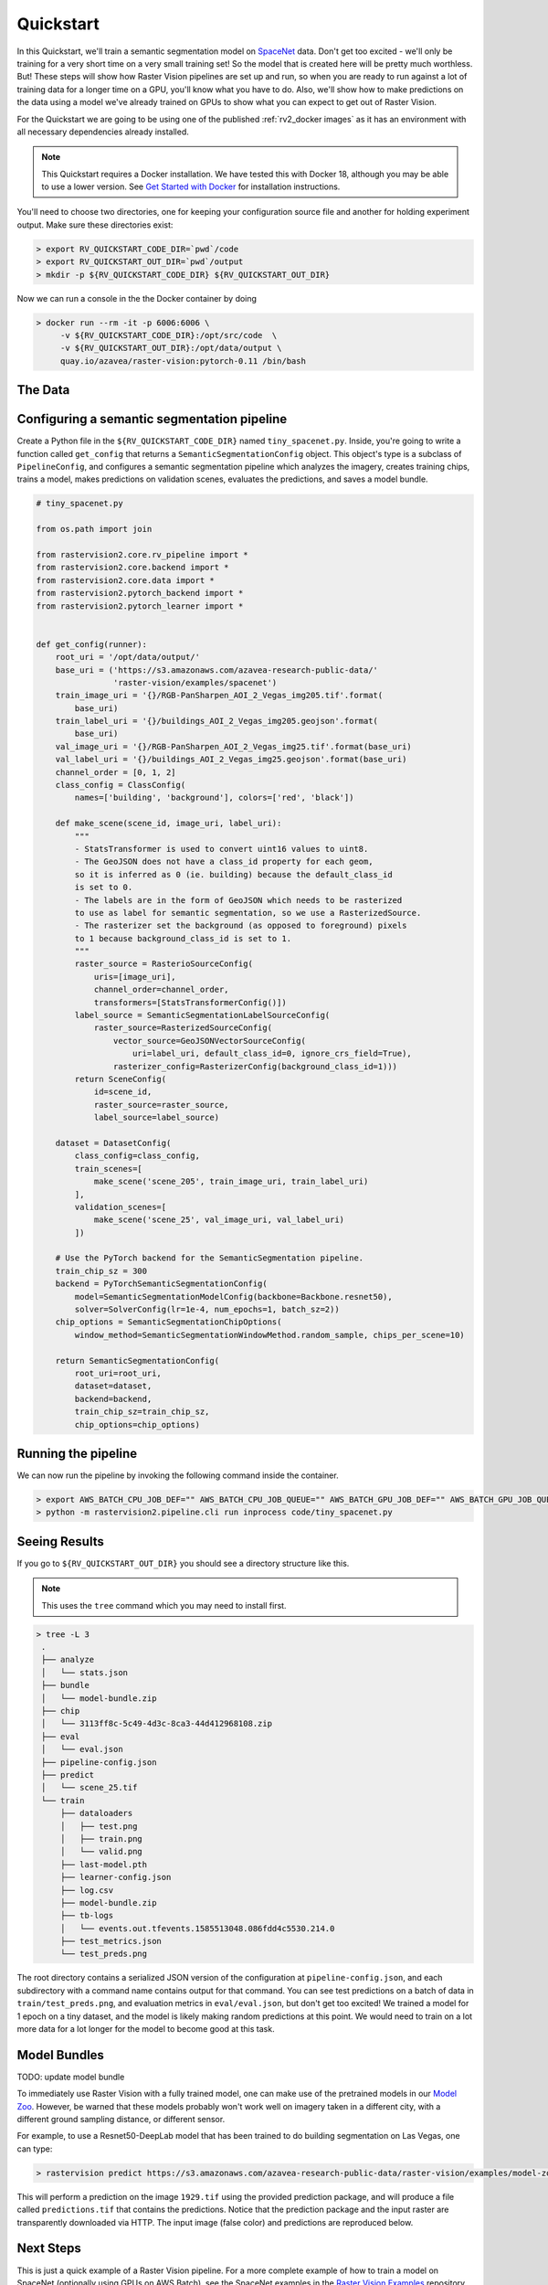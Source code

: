 .. _rv2_quickstart:

Quickstart
==========

In this Quickstart, we'll train a semantic segmentation model on `SpaceNet <https://spacenetchallenge.github.io/datasets/datasetHomePage.html>`_ data. Don't get too excited - we'll only be training for a very short time on a very small training set! So the model that is created here will be pretty much worthless. But! These steps will show how Raster Vision pipelines are set up and run, so when you are ready to run against a lot of training data for a longer time on a GPU, you'll know what you have to do. Also, we'll show how to make predictions on the data using a model we've already trained on GPUs to show what you can expect to get out of Raster Vision.

For the Quickstart we are going to be using one of the published :ref:`rv2_docker images`
as it has an environment with all necessary dependencies already installed.

.. seealso:: It is also possible to install Raster Vision using ``pip``, but it can be time-consuming and error-prone to install all the necessary dependencies. See :ref:`rv2_install raster vision` for more details.

.. note:: This Quickstart requires a Docker installation. We have tested this with Docker 18, although you may be able to use a lower version. See `Get Started with Docker <https://www.docker.com/get-started>`_ for installation instructions.

You'll need to choose two directories, one for keeping your configuration source file and another for
holding experiment output. Make sure these directories exist:

.. code-block:: console

   > export RV_QUICKSTART_CODE_DIR=`pwd`/code
   > export RV_QUICKSTART_OUT_DIR=`pwd`/output
   > mkdir -p ${RV_QUICKSTART_CODE_DIR} ${RV_QUICKSTART_OUT_DIR}

Now we can run a console in the the Docker container by doing

.. code-block:: console

   > docker run --rm -it -p 6006:6006 \
        -v ${RV_QUICKSTART_CODE_DIR}:/opt/src/code  \
        -v ${RV_QUICKSTART_OUT_DIR}:/opt/data/output \
        quay.io/azavea/raster-vision:pytorch-0.11 /bin/bash

.. seealso:: See :ref:`rv2_docker images` for more information about setting up Raster Vision with Docker images.

The Data
--------

.. raw:: html

         <div style="position: relative; padding-bottom: 56.25%; overflow: hidden; max-width: 100%;">
             <iframe src="_static/tiny-spacenet-map.html" frameborder="0" allowfullscreen style="position: absolute; top: 0; left: 0; width: 100%; height: 100%;"></iframe>
         </div>

Configuring a semantic segmentation pipeline
----------------------------------------------

Create a Python file in the ``${RV_QUICKSTART_CODE_DIR}`` named ``tiny_spacenet.py``. Inside, you're going to write a function called ``get_config`` that returns a ``SemanticSegmentationConfig`` object. This object's type is a subclass of ``PipelineConfig``, and configures a semantic segmentation pipeline which analyzes the imagery, creates training chips, trains a model, makes predictions on validation scenes, evaluates the predictions, and saves a model bundle.

.. code-block:: python

    # tiny_spacenet.py

    from os.path import join

    from rastervision2.core.rv_pipeline import *
    from rastervision2.core.backend import *
    from rastervision2.core.data import *
    from rastervision2.pytorch_backend import *
    from rastervision2.pytorch_learner import *


    def get_config(runner):
        root_uri = '/opt/data/output/'
        base_uri = ('https://s3.amazonaws.com/azavea-research-public-data/'
                    'raster-vision/examples/spacenet')
        train_image_uri = '{}/RGB-PanSharpen_AOI_2_Vegas_img205.tif'.format(
            base_uri)
        train_label_uri = '{}/buildings_AOI_2_Vegas_img205.geojson'.format(
            base_uri)
        val_image_uri = '{}/RGB-PanSharpen_AOI_2_Vegas_img25.tif'.format(base_uri)
        val_label_uri = '{}/buildings_AOI_2_Vegas_img25.geojson'.format(base_uri)
        channel_order = [0, 1, 2]
        class_config = ClassConfig(
            names=['building', 'background'], colors=['red', 'black'])

        def make_scene(scene_id, image_uri, label_uri):
            """
            - StatsTransformer is used to convert uint16 values to uint8.
            - The GeoJSON does not have a class_id property for each geom,
            so it is inferred as 0 (ie. building) because the default_class_id
            is set to 0.
            - The labels are in the form of GeoJSON which needs to be rasterized
            to use as label for semantic segmentation, so we use a RasterizedSource.
            - The rasterizer set the background (as opposed to foreground) pixels
            to 1 because background_class_id is set to 1.
            """
            raster_source = RasterioSourceConfig(
                uris=[image_uri],
                channel_order=channel_order,
                transformers=[StatsTransformerConfig()])
            label_source = SemanticSegmentationLabelSourceConfig(
                raster_source=RasterizedSourceConfig(
                    vector_source=GeoJSONVectorSourceConfig(
                        uri=label_uri, default_class_id=0, ignore_crs_field=True),
                    rasterizer_config=RasterizerConfig(background_class_id=1)))
            return SceneConfig(
                id=scene_id,
                raster_source=raster_source,
                label_source=label_source)

        dataset = DatasetConfig(
            class_config=class_config,
            train_scenes=[
                make_scene('scene_205', train_image_uri, train_label_uri)
            ],
            validation_scenes=[
                make_scene('scene_25', val_image_uri, val_label_uri)
            ])

        # Use the PyTorch backend for the SemanticSegmentation pipeline.
        train_chip_sz = 300
        backend = PyTorchSemanticSegmentationConfig(
            model=SemanticSegmentationModelConfig(backbone=Backbone.resnet50),
            solver=SolverConfig(lr=1e-4, num_epochs=1, batch_sz=2))
        chip_options = SemanticSegmentationChipOptions(
            window_method=SemanticSegmentationWindowMethod.random_sample, chips_per_scene=10)

        return SemanticSegmentationConfig(
            root_uri=root_uri,
            dataset=dataset,
            backend=backend,
            train_chip_sz=train_chip_sz,
            chip_options=chip_options)


Running the pipeline
---------------------

We can now run the pipeline by invoking the following command inside the container.

.. code-block:: console

   > export AWS_BATCH_CPU_JOB_DEF="" AWS_BATCH_CPU_JOB_QUEUE="" AWS_BATCH_GPU_JOB_DEF="" AWS_BATCH_GPU_JOB_QUEUE="" AWS_BATCH_ATTEMPTS="" AWS_S3_REQUESTER_PAYS="False"
   > python -m rastervision2.pipeline.cli run inprocess code/tiny_spacenet.py

Seeing Results
---------------

If you go to ``${RV_QUICKSTART_OUT_DIR}`` you should see a directory structure like this.

.. note:: This uses the ``tree`` command which you may need to install first.

.. code-block:: console

   > tree -L 3
    .
    ├── analyze
    │   └── stats.json
    ├── bundle
    │   └── model-bundle.zip
    ├── chip
    │   └── 3113ff8c-5c49-4d3c-8ca3-44d412968108.zip
    ├── eval
    │   └── eval.json
    ├── pipeline-config.json
    ├── predict
    │   └── scene_25.tif
    └── train
        ├── dataloaders
        │   ├── test.png
        │   ├── train.png
        │   └── valid.png
        ├── last-model.pth
        ├── learner-config.json
        ├── log.csv
        ├── model-bundle.zip
        ├── tb-logs
        │   └── events.out.tfevents.1585513048.086fdd4c5530.214.0
        ├── test_metrics.json
        └── test_preds.png

The root directory contains a serialized JSON version of the configuration at ``pipeline-config.json``, and each subdirectory with a command name contains output for that command. You can see test predictions on a batch of data in ``train/test_preds.png``, and evaluation metrics in ``eval/eval.json``, but don't get too excited! We
trained a model for 1 epoch on a tiny dataset, and the model is likely making random predictions at this point. We would need to
train on a lot more data for a lot longer for the model to become good at this task.

Model Bundles
----------------

TODO: update model bundle

To immediately use Raster Vision with a fully trained model, one can make use of the pretrained models in our `Model Zoo <https://github.com/azavea/raster-vision-examples#model-zoo>`_. However, be warned that these models probably won't work well on imagery taken in a different city, with a different ground sampling distance, or different sensor.

For example, to use a Resnet50-DeepLab model that has been trained to do building segmentation on Las Vegas, one can type:

.. code-block:: console

   > rastervision predict https://s3.amazonaws.com/azavea-research-public-data/raster-vision/examples/model-zoo/vegas-building-seg-pytorch/predict_package.zip https://s3.amazonaws.com/azavea-research-public-data/raster-vision/examples/model-zoo/vegas-building-seg/1929.tif prediction.tif
This will perform a prediction on the image ``1929.tif`` using the provided prediction package, and will produce a file called ``predictions.tif`` that contains the predictions.
Notice that the prediction package and the input raster are transparently downloaded via HTTP.
The input image (false color) and predictions are reproduced below.

.. image:: img/vegas/1929.png
  :width: 333
  :alt: The input image

.. image:: img/vegas/predictions.png
  :width: 333
  :alt: The predictions

.. seealso:: You can read more about the :ref:`rv2_model bundle` concept and the :ref:`rv2_predict cli command` CLI command in the documentation.


Next Steps
----------

This is just a quick example of a Raster Vision pipeline. For a more complete example of how to train
a model on SpaceNet (optionally using GPUs on AWS Batch), see the SpaceNet examples in the `Raster Vision Examples <https://github.com/azavea/raster-vision-examples>`_ repository.
